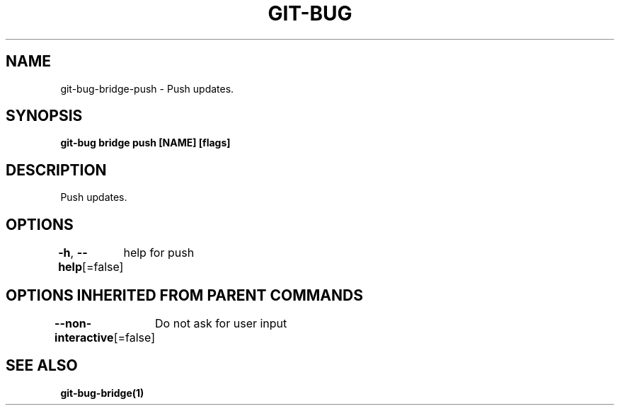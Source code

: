 .nh
.TH "GIT\-BUG" "1" "Apr 2019" "Generated from git\-bug's source code" ""

.SH NAME
.PP
git\-bug\-bridge\-push \- Push updates.


.SH SYNOPSIS
.PP
\fBgit\-bug bridge push [NAME] [flags]\fP


.SH DESCRIPTION
.PP
Push updates.


.SH OPTIONS
.PP
\fB\-h\fP, \fB\-\-help\fP[=false]
	help for push


.SH OPTIONS INHERITED FROM PARENT COMMANDS
.PP
\fB\-\-non\-interactive\fP[=false]
	Do not ask for user input


.SH SEE ALSO
.PP
\fBgit\-bug\-bridge(1)\fP
